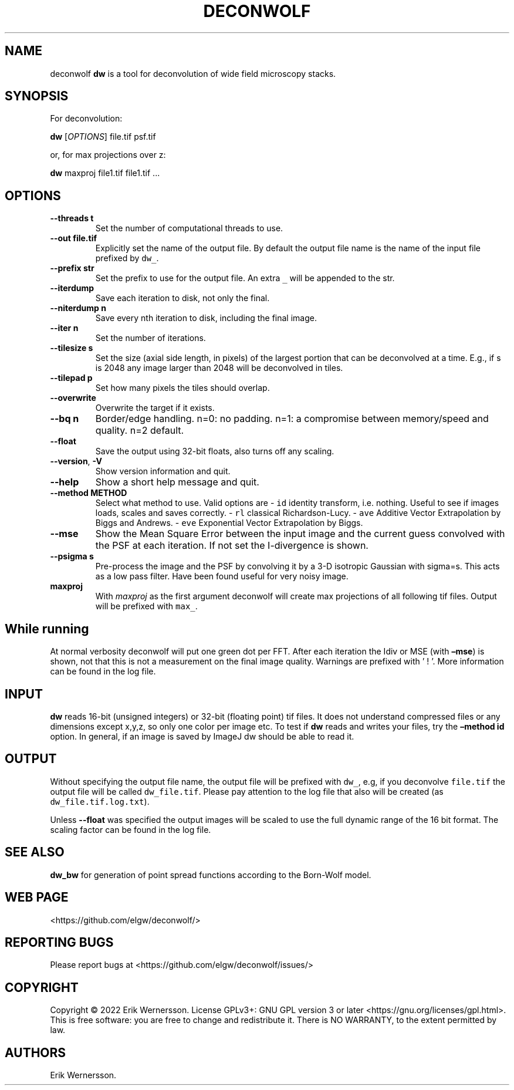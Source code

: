 .\" Automatically generated by Pandoc 2.9.2.1
.\"
.TH "DECONWOLF" "1" "2022" "dw 0.1.0" ""
.hy
.SH NAME
.PP
deconwolf \f[B]dw\f[R] is a tool for deconvolution of wide field
microscopy stacks.
.SH SYNOPSIS
.PP
For deconvolution:
.PP
\f[B]dw\f[R] [\f[I]OPTIONS\f[R]] file.tif psf.tif
.PP
or, for max projections over z:
.PP
\f[B]dw\f[R] maxproj file1.tif file1.tif \&...
.SH OPTIONS
.TP
\f[B]--threads t\f[R]
Set the number of computational threads to use.
.TP
\f[B]--out file.tif\f[R]
Explicitly set the name of the output file.
By default the output file name is the name of the input file prefixed
by \f[C]dw_\f[R].
.TP
\f[B]--prefix str\f[R]
Set the prefix to use for the output file.
An extra \f[C]_\f[R] will be appended to the str.
.TP
\f[B]--iterdump\f[R]
Save each iteration to disk, not only the final.
.TP
\f[B]--niterdump n\f[R]
Save every nth iteration to disk, including the final image.
.TP
\f[B]--iter n\f[R]
Set the number of iterations.
.TP
\f[B]--tilesize s\f[R]
Set the size (axial side length, in pixels) of the largest portion that
can be deconvolved at a time.
E.g., if s is 2048 any image larger than 2048 will be deconvolved in
tiles.
.TP
\f[B]--tilepad p\f[R]
Set how many pixels the tiles should overlap.
.TP
\f[B]--overwrite\f[R]
Overwrite the target if it exists.
.TP
\f[B]--bq n\f[R]
Border/edge handling.
n=0: no padding.
n=1: a compromise between memory/speed and quality.
n=2 default.
.TP
\f[B]--float\f[R]
Save the output using 32-bit floats, also turns off any scaling.
.TP
\f[B]--version\f[R], \f[B]-V\f[R]
Show version information and quit.
.TP
\f[B]--help\f[R]
Show a short help message and quit.
.TP
\f[B]--method METHOD\f[R]
Select what method to use.
Valid options are - \f[C]id\f[R] identity transform, i.e.\ nothing.
Useful to see if images loads, scales and saves correctly.
- \f[C]rl\f[R] classical Richardson-Lucy.
- \f[C]ave\f[R] Additive Vector Extrapolation by Biggs and Andrews.
- \f[C]eve\f[R] Exponential Vector Extrapolation by Biggs.
.TP
\f[B]--mse\f[R]
Show the Mean Square Error between the input image and the current guess
convolved with the PSF at each iteration.
If not set the I-divergence is shown.
.TP
\f[B]--psigma s\f[R]
Pre-process the image and the PSF by convolving it by a 3-D isotropic
Gaussian with sigma=s.
This acts as a low pass filter.
Have been found useful for very noisy image.
.TP
\f[B]maxproj\f[R]
With \f[I]maxproj\f[R] as the first argument deconwolf will create max
projections of all following tif files.
Output will be prefixed with \f[C]max_\f[R].
.SH While running
.PP
At normal verbosity deconwolf will put one green dot per FFT.
After each iteration the Idiv or MSE (with \f[B]\[en]mse\f[R]) is shown,
not that this is not a measurement on the final image quality.
Warnings are prefixed with \[cq] ! \[cq].
More information can be found in the log file.
.SH INPUT
.PP
\f[B]dw\f[R] reads 16-bit (unsigned integers) or 32-bit (floating point)
tif files.
It does not understand compressed files or any dimensions except x,y,z,
so only one color per image etc.
To test if \f[B]dw\f[R] reads and writes your files, try the
\f[B]\[en]method id\f[R] option.
In general, if an image is saved by ImageJ dw should be able to read it.
.SH OUTPUT
.PP
Without specifying the output file name, the output file will be
prefixed with \f[C]dw_\f[R], e.g, if you deconvolve \f[C]file.tif\f[R]
the output file will be called \f[C]dw_file.tif\f[R].
Please pay attention to the log file that also will be created (as
\f[C]dw_file.tif.log.txt\f[R]).
.PP
Unless \f[B]--float\f[R] was specified the output images will be scaled
to use the full dynamic range of the 16 bit format.
The scaling factor can be found in the log file.
.SH SEE ALSO
.PP
\f[B]dw_bw\f[R] for generation of point spread functions according to
the Born-Wolf model.
.SH WEB PAGE
.PP
<https://github.com/elgw/deconwolf/>
.SH REPORTING BUGS
.PP
Please report bugs at <https://github.com/elgw/deconwolf/issues/>
.SH COPYRIGHT
.PP
Copyright \[co] 2022 Erik Wernersson.
License GPLv3+: GNU GPL version 3 or later
<https://gnu.org/licenses/gpl.html>.
This is free software: you are free to change and redistribute it.
There is NO WARRANTY, to the extent permitted by law.
.SH AUTHORS
Erik Wernersson.
